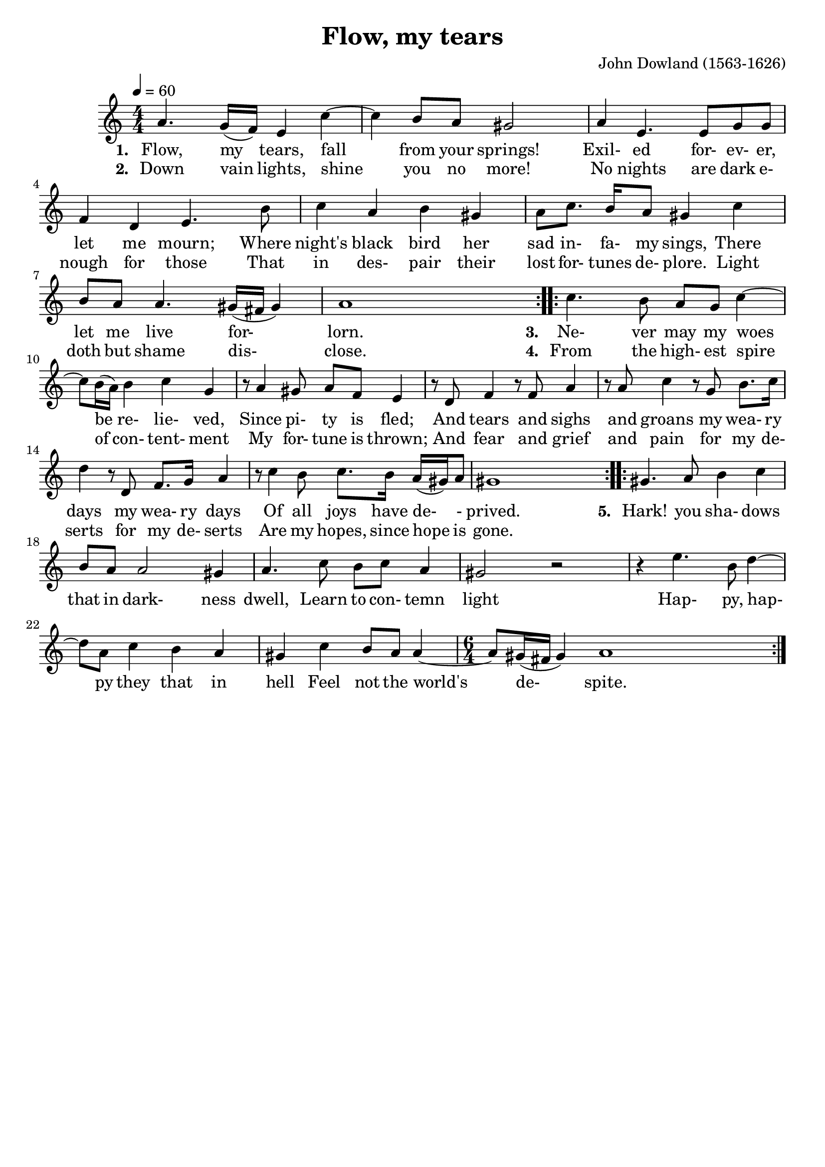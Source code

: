 \version "2.19.82"
\language "deutsch"

FHornGlobal = {
%   \override Score.BarNumber.break-visibility = #all-visible
%   \override Score.BarNumber.break-visibility = #'#(#t #f #f)
%   \set Score.currentBarNumber = #1
  \transposition f
  \numericTimeSignature
}

HornMidi = {
    \set Staff.midiInstrument = #"french horn"
%     \set Staff.midiInstrument = #"brass section"
}

\header {
  title = "Flow, my tears"
  composer = "John Dowland (1563-1626)"
  tagline = ""  % removed
}

\paper {
  #(set-paper-size "a4")
}

\layout {
  \context {
    \Score
    proportionalNotationDuration = #(ly:make-moment 1/8)
    \override Beam.breakable = ##t
    \override Glissando.breakable = ##t
    \override TextSpanner.breakable = ##t
%     \remove "Bar_number_engraver"
  }
}

HornStimme = \relative c'' {
  \FHornGlobal
  \tempo 4=60
  \time 4/4
  \clef "treble"
  \key a \minor

  \repeat volta 2 {
    a4. g16( f ) e4 c'~ |
    4 h8 a gis2 |
    a4 e4. e8 g g |
    f4 d e4. h'8 |
    c4 a  h gis |
    a8 c8. h16 a8 gis4 c |
    h8 a a4. gis16( fis gis4 ) |
    a1 |
  }
  \repeat volta 2 {
    c4. h8 a g c4~ |
    8 h16( a ) h4 c g |
    r8 a4 gis8 a f e4 |
    r8 d8 f4 r8 f8 a4 |
    r8 a8 c4 r8 g8 h8. c16 |
    d4 r8 d,8  f8. g16 a4 |
    r8 c4 h8 c8. h16 a16( gis ) a8 |
    gis1 |
  }
  \repeat volta 2 {
    gis4. a8 h4 c |
    h8 a a2 gis4 |
    a4. c8 h c a4 |
    gis2 r2 |
    r4 e'4. h8 d4~ |
    8 a c4 h a |
    gis4 c h8 a a4~ |
    \time 6/4
    8 gis16( fis gis4 ) a1 |
  }
}

LyricsOne = \lyricmode {
  \set stanza = #"1. "
  Flow, my tears, fall from your springs!
  Exil- ed for- ev- er, let me mourn;
  Where night's black bird her sad in- fa- my sings,
  There let me live for- lorn.
}

LyricsTwo = \lyricmode {
  \set stanza = #"2. "
  Down vain lights, shine you no more!
  No nights are dark e- nough for those
  That in des- pair their lost for- tunes de- plore.
  Light doth but shame dis- close.
}

LyricsThree = \lyricmode {
  \set stanza = #"3. "
  Ne- ver may my woes be re- lie- ved,
  Since pi- ty is fled;
  And tears and sighs and groans
  my wea- ry days my wea- ry days
  Of all joys have de- - prived.
}

LyricsFour = \lyricmode {
  \set stanza = #"4. "
  From the high- est spire of con- tent- ment
  My for- tune is thrown;
  And fear and grief and pain
  for my de- serts for my de- serts
  Are my hopes, since hope is gone.
}

LyricsFive = \lyricmode {
  \set stanza = #"5. "
  Hark! you sha- dows that in dark- ness dwell,
  Learn to con- temn light
  Hap- py, hap- py they that in hell
  Feel not the world's de- spite.
}

\score {
  <<
    \new Voice = "one" {
      \HornStimme
    }
    \new Lyrics \lyricsto "one" {
      \LyricsOne
      \LyricsThree
      \LyricsFive
    }
    \new Lyrics \lyricsto "one" {
      \LyricsTwo
      \LyricsFour
    }
  >>
  \layout {}
  \midi {
    \HornMidi
  }
}




